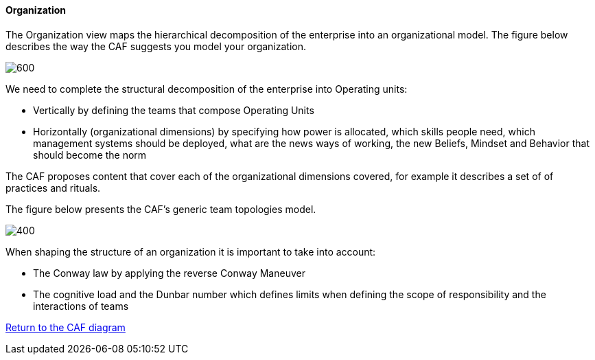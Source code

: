 //:sectnums:
//:doctype: book
//:reproducible:

[[organization]]
==== Organization
//:toc: preamble
//xref:o-aaf-deployment[o-aaf-deployment-vision]

The Organization view maps the hierarchical decomposition of the enterprise into an organizational model. 
The figure below describes the way the CAF suggests you model your organization.

image::img/organization.svg[600,align="left",opts=inline]

We need to complete the structural decomposition of the enterprise into Operating units:

* Vertically by defining the teams that compose Operating Units
* Horizontally (organizational dimensions) by specifying how power is allocated, which skills people need, which management systems should be deployed, what are the news ways of working, the new Beliefs, Mindset and Behavior that should become the norm

The CAF proposes content that cover each of the organizational dimensions covered, for example it describes a set of of practices and rituals.
// and it explains how to shape team topologies, see: link:./docs/practices/practices.html or link:./docs/rituals/rituals.html

The figure below presents the CAF's generic team topologies model.

image::img/team-topologies.svg[400,align="left",opts=inline]

When shaping the structure of an organization it is important to take into account:

* The Conway law by applying the reverse Conway Maneuver
* The cognitive load and the Dunbar number which defines limits when defining the scope of responsibility and the interactions of teams


link:framework.html[Return to the CAF diagram]
